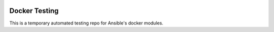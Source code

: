 .. image:: https://travis-ci.org/ansible/docker-testing.svg?branch=master
    :target: https://travis-ci.org/ansible/docker-testing

Docker Testing 
==============

This is a temporary automated testing repo for Ansible's docker modules.

